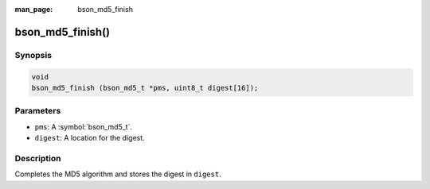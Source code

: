 :man_page: bson_md5_finish

bson_md5_finish()
=================

Synopsis
--------

.. code-block:: c

  void
  bson_md5_finish (bson_md5_t *pms, uint8_t digest[16]);

Parameters
----------

* ``pms``: A :symbol:`bson_md5_t`.
* ``digest``: A location for the digest.

Description
-----------

Completes the MD5 algorithm and stores the digest in ``digest``.

